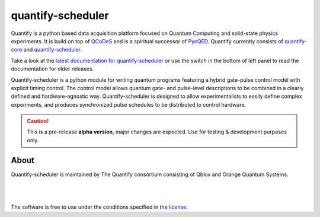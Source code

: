 ==================
quantify-scheduler
==================

.. image:: https://img.shields.io/badge/slack-chat-green.svg
    :target: https://join.slack.com/t/quantify-hq/shared_invite/zt-vao45946-f_NaRc4mvYQDQE_oYB8xSw
    :alt: Slack

.. image:: https://gitlab.com/quantify-os/quantify-scheduler/badges/main/pipeline.svg
    :target: https://gitlab.com/quantify-os/quantify-scheduler/pipelines/
    :alt: Pipelines

.. image:: https://img.shields.io/pypi/v/quantify-scheduler.svg
    :target: https://pypi.org/pypi/quantify-scheduler
    :alt: PyPi

.. image:: https://app.codacy.com/project/badge/Grade/0c9cf5b6eb5f47ffbd2bb484d555c7e3
    :target: https://www.codacy.com/gl/quantify-os/quantify-scheduler/dashboard?utm_source=gitlab.com&amp;utm_medium=referral&amp;utm_content=quantify-os/quantify-scheduler&amp;utm_campaign=Badge_Grade
    :alt: Code Quality

.. image:: https://app.codacy.com/project/badge/Coverage/0c9cf5b6eb5f47ffbd2bb484d555c7e3
    :target: https://www.codacy.com/gl/quantify-os/quantify-scheduler/dashboard?utm_source=gitlab.com&amp;utm_medium=referral&amp;utm_content=quantify-os/quantify-scheduler&amp;utm_campaign=Badge_Coverage
    :alt: Coverage

.. image:: https://readthedocs.com/projects/quantify-quantify-scheduler/badge/?version=latest&token=ed6fdbf228e1369eacbeafdbad464f6de927e5dfb3a8e482ad0adcbea76fe74c
    :target: https://quantify-quantify-scheduler.readthedocs-hosted.com
    :alt: Documentation Status

.. image:: https://img.shields.io/badge/License-BSD%203--Clause-blue.svg
    :target: https://gitlab.com/quantify-os/quantify-scheduler/-/raw/main/LICENSE
    :alt: License

.. image:: https://img.shields.io/badge/code%20style-black-000000.svg
    :target: https://github.com/psf/black
    :alt: Code style

.. image:: https://img.shields.io/badge/Supported%20By-UNITARY%20FUND-brightgreen.svg?style=flat
    :target: http://unitary.fund
    :alt: Unitary Fund

.. figure:: https://orangeqs.com/logos/QUANTIFY_LANDSCAPE.svg
    :align: center
    :alt: Quantify logo

Quantify is a python based data acquisition platform focused on Quantum Computing and solid-state physics experiments.
It is build on top of `QCoDeS <https://qcodes.github.io/Qcodes/>`_ and is a spiritual successor of `PycQED <https://github.com/DiCarloLab-Delft/PycQED_py3>`_.
Quantify currently consists of `quantify-core <https://pypi.org/project/quantify-core/>`_ and `quantify-scheduler <https://pypi.org/project/quantify-scheduler/>`_.

Take a look at the `latest documentation for quantify-scheduler <https://quantify-quantify-scheduler.readthedocs-hosted.com/>`_ or use the switch in the bottom of left panel to read the documentation for older releases.

Quantify-scheduler is a python module for writing quantum programs featuring a hybrid gate-pulse control model with explicit timing control.
The control model allows quantum gate- and pulse-level descriptions to be combined in a clearly defined and hardware-agnostic way.
Quantify-scheduler is designed to allow experimentalists to easily define complex experiments, and produces synchronized pulse schedules to be distributed to control hardware.

.. caution::

    This is a pre-release **alpha version**, major changes are expected. Use for testing & development purposes only.

About
-----

Quantify-scheduler is maintained by The Quantify consortium consisting of Qblox and Orange Quantum Systems.

.. |_| unicode:: 0xA0
   :trim:


.. figure:: https://cdn.sanity.io/images/ostxzp7d/production/f9ab429fc72aea1b31c4b2c7fab5e378b67d75c3-132x31.svg
    :width: 200px
    :target: https://qblox.com
    :align: left

.. figure:: https://orangeqs.com/OQS_logo_with_text.svg
    :width: 200px
    :target: https://orangeqs.com
    :align: left

|_|


|_|

The software is free to use under the conditions specified in the `license <https://gitlab.com/quantify-os/quantify-scheduler/-/raw/main/LICENSE>`_.

.. nothing-to-avoid-a-sphinx-warning:
